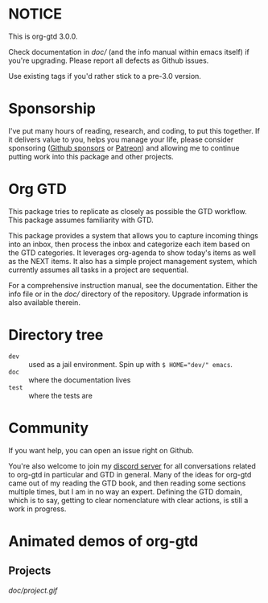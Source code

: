 * NOTICE
This is org-gtd 3.0.0.

Check documentation in [[doc/]] (and the info manual within emacs itself) if you're upgrading. Please report all defects as Github issues.

Use existing tags if you'd rather stick to a pre-3.0 version.

* Sponsorship
I've put many hours of reading, research, and coding, to put this together. If it delivers value to you, helps you manage your life, please consider sponsoring ([[https://github.com/sponsors/Trevoke/][Github sponsors]] or [[https://www.patreon.com/LokiConsulting][Patreon]]) and allowing me to continue putting work into this package and other projects.

* Org GTD
This package tries to replicate as closely as possible the GTD workflow.
This package assumes familiarity with GTD.

This package provides a system that allows you to capture incoming things into an inbox, then process the inbox and categorize each item based on the GTD categories.  It leverages org-agenda to show today's items as well as the NEXT items.  It also has a simple project management system, which currently assumes all tasks in a project are sequential.

For a comprehensive instruction manual, see the documentation.
Either the info file or in the [[doc/]] directory of the repository.
Upgrade information is also available therein.

* Directory tree
- =dev= :: used as a jail environment. Spin up with ~$ HOME="dev/" emacs~.
- =doc= :: where the documentation lives
- =test= :: where the tests are
* Community
If you want help, you can open an issue right on Github.

You're also welcome to join my [[https://discord.gg/2kAK6TfqJq][discord server]] for all conversations related to org-gtd in particular and GTD in general. Many of the ideas for org-gtd came out of my reading the GTD book, and then reading some sections multiple times, but I am in no way an expert. Defining the GTD domain, which is to say, getting to clear nomenclature with clear actions, is still a work in progress.
* Animated demos of org-gtd
** Projects
[[doc/project.gif]]
